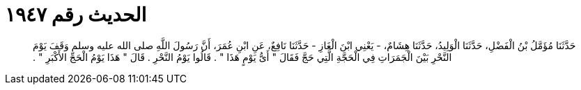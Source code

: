 
= الحديث رقم ١٩٤٧

[quote.hadith]
حَدَّثَنَا مُؤَمَّلُ بْنُ الْفَضْلِ، حَدَّثَنَا الْوَلِيدُ، حَدَّثَنَا هِشَامٌ، - يَعْنِي ابْنَ الْغَازِ - حَدَّثَنَا نَافِعٌ، عَنِ ابْنِ عُمَرَ، أَنَّ رَسُولَ اللَّهِ صلى الله عليه وسلم وَقَفَ يَوْمَ النَّحْرِ بَيْنَ الْجَمَرَاتِ فِي الْحَجَّةِ الَّتِي حَجَّ فَقَالَ ‏"‏ أَىُّ يَوْمٍ هَذَا ‏"‏ ‏.‏ قَالُوا يَوْمُ النَّحْرِ ‏.‏ قَالَ ‏"‏ هَذَا يَوْمُ الْحَجِّ الأَكْبَرِ ‏"‏ ‏.‏